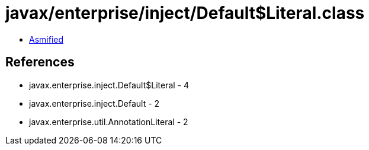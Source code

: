 = javax/enterprise/inject/Default$Literal.class

 - link:Default$Literal-asmified.java[Asmified]

== References

 - javax.enterprise.inject.Default$Literal - 4
 - javax.enterprise.inject.Default - 2
 - javax.enterprise.util.AnnotationLiteral - 2
